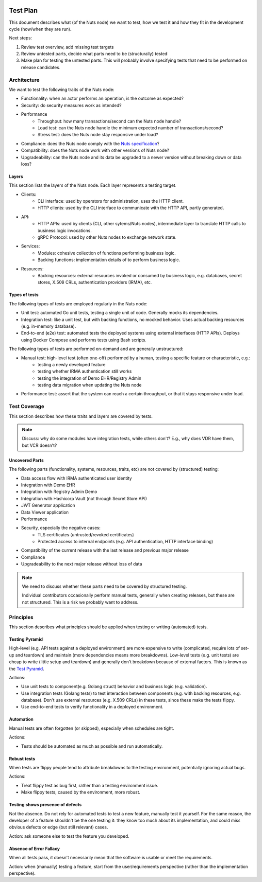  .. _test-plan:

Test Plan
#############

This document describes what (of the Nuts node) we want to test,
how we test it and how they fit in the development cycle (how/when they are run).

Next steps:

1. Review test overview, add missing test targets
2. Review untested parts, decide what parts need to be (structurally) tested
3. Make plan for testing the untested parts. This will probably involve specifying tests that need to be performed on release candidates.

Architecture
************

We want to test the following traits of the Nuts node:

* Functionality: when an actor performs an operation, is the outcome as expected?
* Security: do security measures work as intended?
* Performance
   * Throughput: how many transactions/second can the Nuts node handle?
   * Load test: can the Nuts node handle the minimum expected number of transactions/second?
   * Stress test: does the Nuts node stay responsive under load?
* Compliance: does the Nuts node comply with the `Nuts specification <https://nuts-foundation.gitbook.io/drafts/>`_?
* Compatibility: does the Nuts node work with other versions of Nuts node?
* Upgradeability: can the Nuts node and its data be upgraded to a newer version without breaking down or data loss?

Layers
^^^^^^

This section lists the layers of the Nuts node. Each layer represents a testing target.

* Clients:
   * CLI interface: used by operators for administration, uses the HTTP client.
   * HTTP clients: used by the CLI interface to communicate with the HTTP API, partly generated.
* API:
   * HTTP APIs: used by clients (CLI, other sytems/Nuts nodes), intermediate layer to translate HTTP calls to business logic invocations.
   * gRPC Protocol: used by other Nuts nodes to exchange network state.
* Services:
   * Modules: cohesive collection of functions performing business logic.
   * Backing functions: implementation details of to perform business logic.
* Resources:
   * Backing resources: external resources invoked or consumed by business logic,
     e.g. databases, secret stores, X.509 CRLs, authentication providers (IRMA), etc.

Types of tests
^^^^^^^^^^^^^^

The following types of tests are employed regularly in the Nuts node:

* Unit test: automated Go unit tests, testing a single unit of code. Generally mocks its dependencies.
* Integration test: like a unit test, but with backing functions, no mocked behavior.
  Uses actual backing resources (e.g. in-memory database).
* End-to-end (e2e) test: automated tests the deployed systems using external interfaces (HTTP APIs).
  Deploys using Docker Compose and performs tests using Bash scripts.

The following types of tests are performed on-demand and are generally unstructured:

* Manual test: high-level test (often one-off) performed by a human, testing a specific feature or characteristic, e.g.:
   * testing a newly developed feature
   * testing whether IRMA authentication still works
   * testing the integration of Demo EHR/Registry Admin
   * testing data migration when updating the Nuts node
* Performance test: assert that the system can reach a certain throughput, or that it stays responsive under load.

Test Coverage
*************

This section describes how these traits and layers are covered by tests.

.. list-table:: Tests
    :header-rows: 1

    * - Layer
      - Test coverage
      - Remarks
    * - CLI interface
      - Unit tests
    * - HTTP client
      - Unit tests
    * - HTTP API
      - - Unit tests
        - Integration test (asserts HTTP response codes)
    * - gRPC Protocol
      - - Unit tests
        - Integration tests
    * Module: Main
      - Integration test for testing boot/shutdown behavior
    * - Module: Auth
      - - Unit tests
        - e2e test for OAuth flow
    * - Module: Crypto
      - Unit tests
    * - Module: Didman
      - Unit tests
    * - Module: Network
      - - Unit tests
        - Integration test for general node behavior
        - Integration test for v2 protocol edge cases
        - e2e test for TLS offloading layouts
        - e2e test for private transactions
        - e2e test for transaction gossip
    * - Module: VDR
      - - Unit tests
        - Integration test for DID store behavior
        - Integration test for VDR behavior
    * - Module: VCR
      - Unit tests
    * - Backing functions
      - Unit tests
    * - Backing resources: IRMA
      - Unit tests
    * - Backing resources: Hashicorp Vault Proxy for key storage
      - e2e test for testing integration with Nuts node
    * - Backing resources: Hashicorp Vault
      - - Unit tests
        - Integration test (stubbed Vault backend)
    * - Backing resources: BBolt
      - Unit tests
      - e2e test for happy paths
      - e2e test for backup/restore functionality
    * - Backing resources: Redis
      - Unit tests
      - e2e test for happy path

.. note::

    Discuss: why do some modules have integration tests, while others don't?
    E.g., why does VDR have them, but VCR doesn't?

Uncovered Parts
^^^^^^^^^^^^^^^

The following parts (functionality, systems, resources, traits, etc) are not covered by (structured) testing:

* Data access flow with IRMA authenticated user identity
* Integration with Demo EHR
* Integration with Registry Admin Demo
* Integration with Hashicorp Vault (not through Secret Store API)
* JWT Generator application
* Data Viewer application
* Performance
* Security, especially the negative cases:
   * TLS certificates (untrusted/revoked certificates)
   * Protected access to internal endpoints (e.g. API authentication, HTTP interface binding)
* Compatibility of the current release with the last release and previous major release
* Compliance
* Upgradeability to the next major release without loss of data

.. note::

    We need to discuss whether these parts need to be covered by structured testing.

    Individual contributors occasionally perform manual tests, generally when creating releases, but these are not structured.
    This is a risk we probably want to address.

Principles
**********

This section describes what principles should be applied when testing or writing (automated) tests.

Testing Pyramid
^^^^^^^^^^^^^^^

High-level (e.g. API tests against a deployed environment) are more expensive to write (complicated, require lots of set-up and teardown)
and maintain (more dependencies means more breakdowns).
Low-level tests (e.g. unit tests) are cheap to write (little setup and teardown) and generally don't breakdown because of external factors.
This is known as the `Test Pyramid <https://martinfowler.com/articles/practical-test-pyramid.html#TheTestPyramid>`_.

Actions:

* Use unit tests to component(e.g. Golang struct) behavior and business logic (e.g. validation).
* Use integration tests (Golang tests) to test interaction between components (e.g. with backing resources, e.g. database).
  Don't use external resources (e.g. X.509 CRLs) in these tests, since these make the tests flippy.
* Use end-to-end tests to verify functionality in a deployed environment.

Automation
^^^^^^^^^^

Manual tests are often forgotten (or skipped), especially when schedules are tight.

Actions:

* Tests should be automated as much as possible and run automatically.

Robust tests
^^^^^^^^^^^^

When tests are flippy people tend to attribute breakdowns to the testing environment, potentially ignoring actual bugs.

Actions:

* Treat flippy test as bug first, rather than a testing environment issue.
* Make flippy tests, caused by the environment, more robust.

Testing shows presence of defects
^^^^^^^^^^^^^^^^^^^^^^^^^^^^^^^^^

Not the absence. Do not rely for automated tests to test a new feature, manually test it yourself.
For the same reason, the developer of a feature shouldn't be the one testing it:
they know too much about its implementation, and could miss obvious defects or edge (but still relevant) cases.

Action: ask someone else to test the feature you developed.

Absence of Error Fallacy
^^^^^^^^^^^^^^^^^^^^^^^^

When all tests pass, it doesn't necessarily mean that the software is usable or meet the requirements.

Action: when (manually) testing a feature, start from the user/requirements perspective (rather than the implementation perspective).